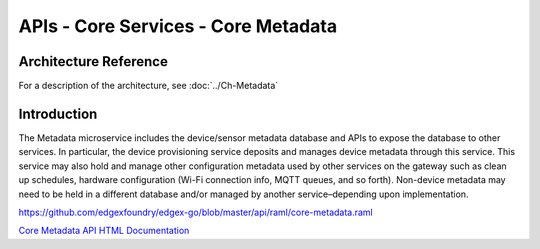 ####################################
APIs - Core Services - Core Metadata
####################################

======================
Architecture Reference
======================

For a description of the architecture, see :doc:`../Ch-Metadata` 

============
Introduction
============

The Metadata microservice includes the device/sensor metadata database and APIs to expose the database to other services. In particular, the device provisioning service deposits and manages device metadata through this service. This service may also hold and manage other configuration metadata used by other services on the gateway such as clean up schedules, hardware configuration (Wi-Fi connection info, MQTT queues, and so forth). Non-device metadata may need to be held in a different database and/or managed by another service–depending upon implementation.

https://github.com/edgexfoundry/edgex-go/blob/master/api/raml/core-metadata.raml

.. _`Core Metadata API HTML Documentation`: core-metadata.html
..

`Core Metadata API HTML Documentation`_
